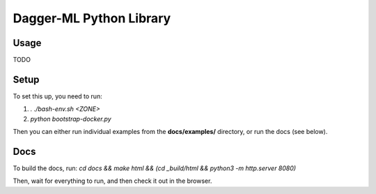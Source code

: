 ========================
Dagger-ML Python Library
========================

Usage
=====
TODO

Setup
=====
To set this up, you need to run:

1. `. ./bash-env.sh <ZONE>`
2. `python bootstrap-docker.py`

Then you can either run individual examples from the **docs/examples/**
directory, or run the docs (see below).


Docs
====

To build the docs, run:
`cd docs && make html && (cd _build/html && python3 -m http.server 8080)`

Then, wait for everything to run, and then check it out in the browser.

